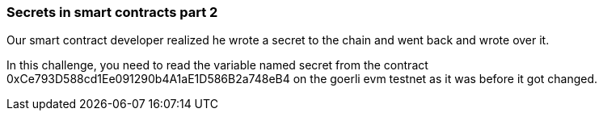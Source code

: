 === Secrets in smart contracts part 2

Our smart contract developer realized he wrote a secret to the chain and went back and wrote over it.

In this challenge, you need to read the variable named secret from the contract 0xCe793D588cd1Ee091290b4A1aE1D586B2a748eB4 on the goerli evm testnet as it was before it got changed.